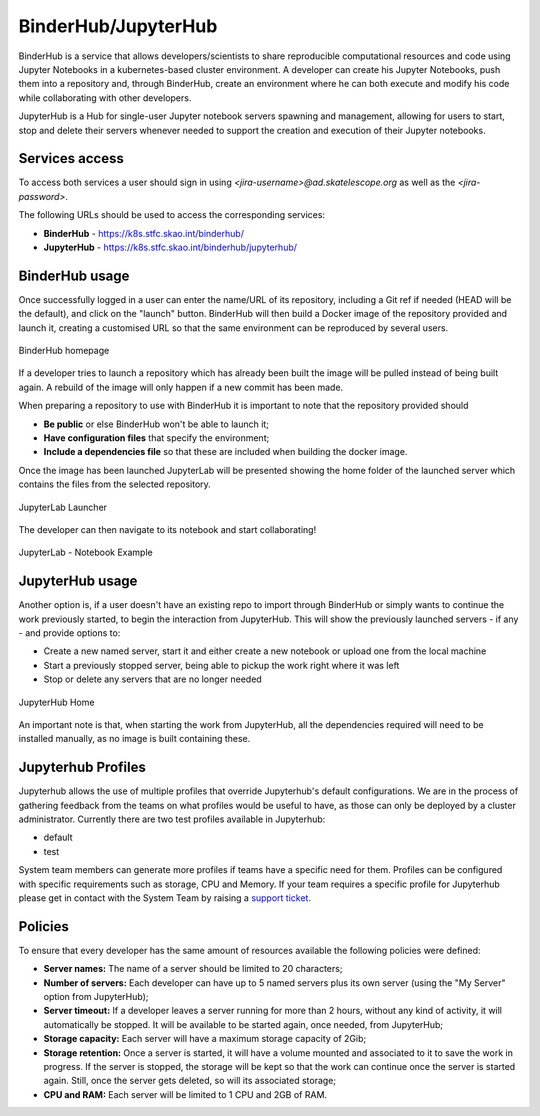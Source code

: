 .. _binderhub.rst:

BinderHub/JupyterHub
*********************

BinderHub is a service that allows developers/scientists to share reproducible computational resources and code using Jupyter Notebooks in a kubernetes-based cluster environment.
A developer can create his Jupyter Notebooks, push them into a repository and, through BinderHub, create an environment where he can both execute and modify his code while collaborating with other developers.

JupyterHub is a Hub for single-user Jupyter notebook servers spawning and management, allowing for users to start, stop and delete their servers whenever needed to support the creation and execution of their Jupyter notebooks.

Services access
=======================

To access both services a user should sign in using *<jira-username>@ad.skatelescope.org* as well as the *<jira-password>*.

The following URLs should be used to access the corresponding services:

* **BinderHub** - https://k8s.stfc.skao.int/binderhub/
* **JupyterHub** - https://k8s.stfc.skao.int/binderhub/jupyterhub/
 
BinderHub usage
================

Once successfully logged in a user can enter the name/URL of its repository, including a Git ref if needed (HEAD will be the default), and click on the "launch" button.
BinderHub will then build a Docker image of the repository provided and launch it, creating a customised URL so that the same environment can be reproduced by several users.

.. figure:: images/binderhub-home.png
   :scale: 40%
   :alt: BinderHub homepage
   :align: center
   :figclass: figborder

   BinderHub homepage

If a developer tries to launch a repository which has already been built the image will be pulled instead of being built again. A rebuild of the image will only happen if a new commit has been made.

When preparing a repository to use with BinderHub it is important to note that the repository provided should 

* **Be public** or else BinderHub won't be able to launch it;
* **Have configuration files** that specify the environment;
* **Include a dependencies file** so that these are included when building the docker image.

Once the image has been launched JupyterLab will be presented showing the home folder of the launched server which contains the files from the selected repository. 

.. figure:: images/jupyterhub-launcher.png
   :scale: 40%
   :alt: JupyterLab Launcher
   :align: center
   :figclass: figborder

   JupyterLab Launcher

The developer can then navigate to its notebook and start collaborating!

.. figure:: images/jupyterhub-notebook.png
   :scale: 40%
   :alt: JupyterLab Notebook Example
   :align: center
   :figclass: figborder

   JupyterLab - Notebook Example

JupyterHub usage
================

Another option is, if a user doesn't have an existing repo to import through BinderHub or simply wants to continue the work previously started, to begin the interaction from JupyterHub.
This will show the previously launched servers - if any - and provide options to:

* Create a new named server, start it and either create a new notebook or upload one from the local machine
* Start a previously stopped server, being able to pickup the work right where it was left 
* Stop or delete any servers that are no longer needed

.. figure:: images/jupyterhub-home.png
   :scale: 40%
   :alt: JupyterHub Home
   :align: center
   :figclass: figborder

   JupyterHub Home

An important note is that, when starting the work from JupyterHub, all the dependencies required will need to be installed manually, as no image is built containing these. 

Jupyterhub Profiles
===================

Jupyterhub allows the use of multiple profiles that override Jupyterhub's default configurations.
We are in the process of gathering feedback from the teams on what profiles would be useful to have, as those can only be deployed by a cluster administrator. Currently there are two test profiles available in Jupyterhub:

* default
* test

System team members can generate more profiles if teams have a specific need for them. Profiles can be configured with specific requirements
such as storage, CPU and Memory. If your team requires a specific profile for Jupyterhub please get in contact with the System Team by
raising a `support ticket <https://jira.skatelescope.org/servicedesk/customer/portal/166>`_. 

Policies
========

To ensure that every developer has the same amount of resources available the following policies were defined:

* **Server names:** The name of a server should be limited to 20 characters;
* **Number of servers:** Each developer can have up to 5 named servers plus its own server (using the "My Server" option from JupyterHub);
* **Server timeout:** If a developer leaves a server running for more than 2 hours, without any kind of activity, it will automatically be stopped. It will be available to be started again, once needed, from JupyterHub;
* **Storage capacity:** Each server will have a maximum storage capacity of 2Gib;
* **Storage retention:** Once a server is started, it will have a volume mounted and associated to it to save the work in progress. If the server is stopped, the storage will be kept so that the work can continue once the server is started again. Still, once the server gets deleted, so will its associated storage;
* **CPU and RAM:** Each server will be limited to 1 CPU and 2GB of RAM.